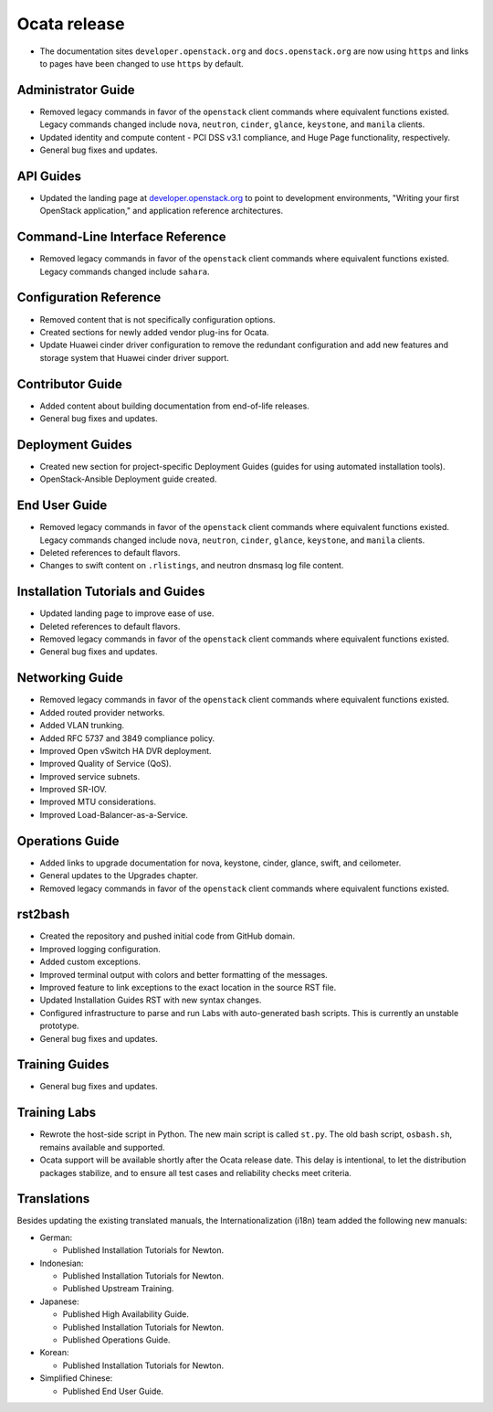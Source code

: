 =============
Ocata release
=============

* The documentation sites ``developer.openstack.org`` and
  ``docs.openstack.org`` are now using ``https`` and links to
  pages have been changed to use ``https`` by default.

Administrator Guide
~~~~~~~~~~~~~~~~~~~

* Removed legacy commands in favor of the ``openstack`` client commands where
  equivalent functions existed. Legacy commands changed include ``nova``,
  ``neutron``, ``cinder``, ``glance``, ``keystone``, and ``manila`` clients.
* Updated identity and compute content - PCI DSS v3.1 compliance, and Huge
  Page functionality, respectively.
* General bug fixes and updates.

API Guides
~~~~~~~~~~

* Updated the landing page at
  `developer.openstack.org <https://developer.openstack.org/>`_ to point to
  development environments, "Writing your first OpenStack application,"
  and application reference architectures.

Command-Line Interface Reference
~~~~~~~~~~~~~~~~~~~~~~~~~~~~~~~~

* Removed legacy commands in favor of the ``openstack`` client commands where
  equivalent functions existed. Legacy commands changed include ``sahara``.

Configuration Reference
~~~~~~~~~~~~~~~~~~~~~~~

* Removed content that is not specifically configuration options.
* Created sections for newly added vendor plug-ins for Ocata.
* Update Huawei cinder driver configuration to remove the redundant
  configuration and add new features and storage system that Huawei
  cinder driver support.


Contributor Guide
~~~~~~~~~~~~~~~~~

* Added content about building documentation from end-of-life releases.
* General bug fixes and updates.

Deployment Guides
~~~~~~~~~~~~~~~~~

* Created new section for project-specific Deployment Guides (guides for
  using automated installation tools).
* OpenStack-Ansible Deployment guide created.

End User Guide
~~~~~~~~~~~~~~

* Removed legacy commands in favor of the ``openstack`` client commands where
  equivalent functions existed. Legacy commands changed include ``nova``,
  ``neutron``, ``cinder``, ``glance``, ``keystone``, and ``manila`` clients.
* Deleted references to default flavors.
* Changes to swift content on ``.rlistings``, and  neutron dnsmasq log file
  content.

Installation Tutorials and Guides
~~~~~~~~~~~~~~~~~~~~~~~~~~~~~~~~~

* Updated landing page to improve ease of use.
* Deleted references to default flavors.
* Removed legacy commands in favor of the ``openstack`` client commands where
  equivalent functions existed.
* General bug fixes and updates.

Networking Guide
~~~~~~~~~~~~~~~~

* Removed legacy commands in favor of the ``openstack`` client commands where
  equivalent functions existed.
* Added routed provider networks.
* Added VLAN trunking.
* Added RFC 5737 and 3849 compliance policy.
* Improved Open vSwitch HA DVR deployment.
* Improved Quality of Service (QoS).
* Improved service subnets.
* Improved SR-IOV.
* Improved MTU considerations.
* Improved Load-Balancer-as-a-Service.

Operations Guide
~~~~~~~~~~~~~~~~

* Added links to upgrade documentation for nova, keystone, cinder, glance,
  swift, and ceilometer.
* General updates to the Upgrades chapter.
* Removed legacy commands in favor of the ``openstack`` client commands where
  equivalent functions existed.

rst2bash
~~~~~~~~

* Created the repository and pushed initial code from GitHub domain.
* Improved logging configuration.
* Added custom exceptions.
* Improved terminal output with colors and better formatting of the messages.
* Improved feature to link exceptions to the exact location in the source RST
  file.
* Updated Installation Guides RST with new syntax changes.
* Configured infrastructure to parse and run Labs with auto-generated bash
  scripts. This is currently an unstable prototype.
* General bug fixes and updates.

Training Guides
~~~~~~~~~~~~~~~

* General bug fixes and updates.

Training Labs
~~~~~~~~~~~~~

* Rewrote the host-side script in Python. The new main script is called
  ``st.py``. The old bash script, ``osbash.sh``, remains available and
  supported.
* Ocata support will be available shortly after the Ocata release date. This
  delay is intentional, to let the distribution packages stabilize, and to
  ensure all test cases and reliability checks meet criteria.

Translations
~~~~~~~~~~~~

Besides updating the existing translated manuals,
the Internationalization (i18n) team added the following new manuals:

* German:

  * Published Installation Tutorials for Newton.

* Indonesian:

  * Published Installation Tutorials for Newton.
  * Published Upstream Training.

* Japanese:

  * Published High Availability Guide.
  * Published Installation Tutorials for Newton.
  * Published Operations Guide.

* Korean:

  * Published Installation Tutorials for Newton.

* Simplified Chinese:

  * Published End User Guide.
